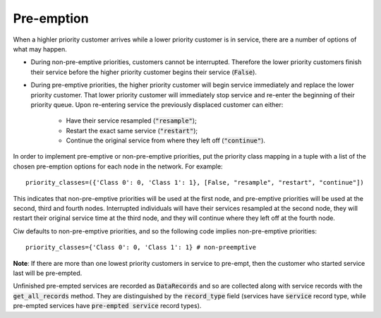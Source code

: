 .. _preemption:

Pre-emption
===========

When a highler priority customer arrives while a lower priority customer is in service, there are a number of options of what may happen.

+ During non-pre-emptive priorities, customers cannot be interrupted. Therefore the lower priority customers finish their service before the higher priority customer begins their service (:code:`False`).

+ During pre-emptive priorities, the higher priority customer will begin service immediately and replace the lower priority customer. That lower priority customer will immediately stop service and re-enter the beginning of their priority queue. Upon re-entering service the previously displaced customer can either:
    
    + Have their service resampled (:code:`"resample"`);
    + Restart the exact same service (:code:`"restart"`);
    + Continue the original service from where they left off (:code:`"continue"`).


In order to implement pre-emptive or non-pre-emptive priorities, put the priority class mapping in a tuple with a list of the chosen pre-emption options for each node in the network. For example::

    priority_classes=({'Class 0': 0, 'Class 1': 1}, [False, "resample", "restart", "continue"])

This indicates that non-pre-emptive priorities will be used at the first node, and pre-emptive priorities will be used at the second, third and fourth nodes. Interrupted individuals will have their services resampled at the second node, they will restart their original service time at the third node, and they will continue where they left off at the fourth node.

Ciw defaults to non-pre-emptive priorities, and so the following code implies non-pre-emptive priorities::

    priority_classes={'Class 0': 0, 'Class 1': 1} # non-preemptive

**Note**: If there are more than one lowest priority customers in service to pre-empt, then the customer who started service last will be pre-empted.

Unfinished pre-empted services are recorded as :code:`DataRecords` and so are collected along with service records with the :code:`get_all_records` method. They are distinguished by the :code:`record_type` field (services have :code:`service` record type, while pre-empted services have :code:`pre-empted service` record types).